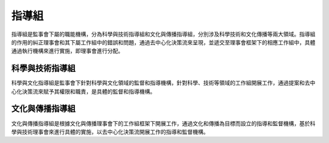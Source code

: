 指導組
========
指導組是監事會下屬的職能機構，分為科學與技術指導組和文化與傳播指導組，分別涉及科學技術和文化傳播等兩大領域。指導組的作用的糾正理事會和其下屬工作組中的錯誤和問題，通過去中心化決策流來呈現，並遞交至理事會框架下的相應工作組中，具體通過執行機構來進行實施，即理事會進行分配。

科學與技術指導組
----------------
科學與文化指導組是監事會下針對科學與文化領域的監督和指導機構，針對科學、技術等領域的工作組開展工作，通過提案和去中心化決策流來賦予其權限和職責，是具體的監督和指導機構。

文化與傳播指導組
-----------------
文化與傳播指導組是根據文化與傳播理事會下的工作組框架下開展工作，通過文化和傳播為目標而設立的指導和監督機構，基於科學與技術理事會來進行具體的實施，以去中心化決策流開展工作的指導和監督機構。